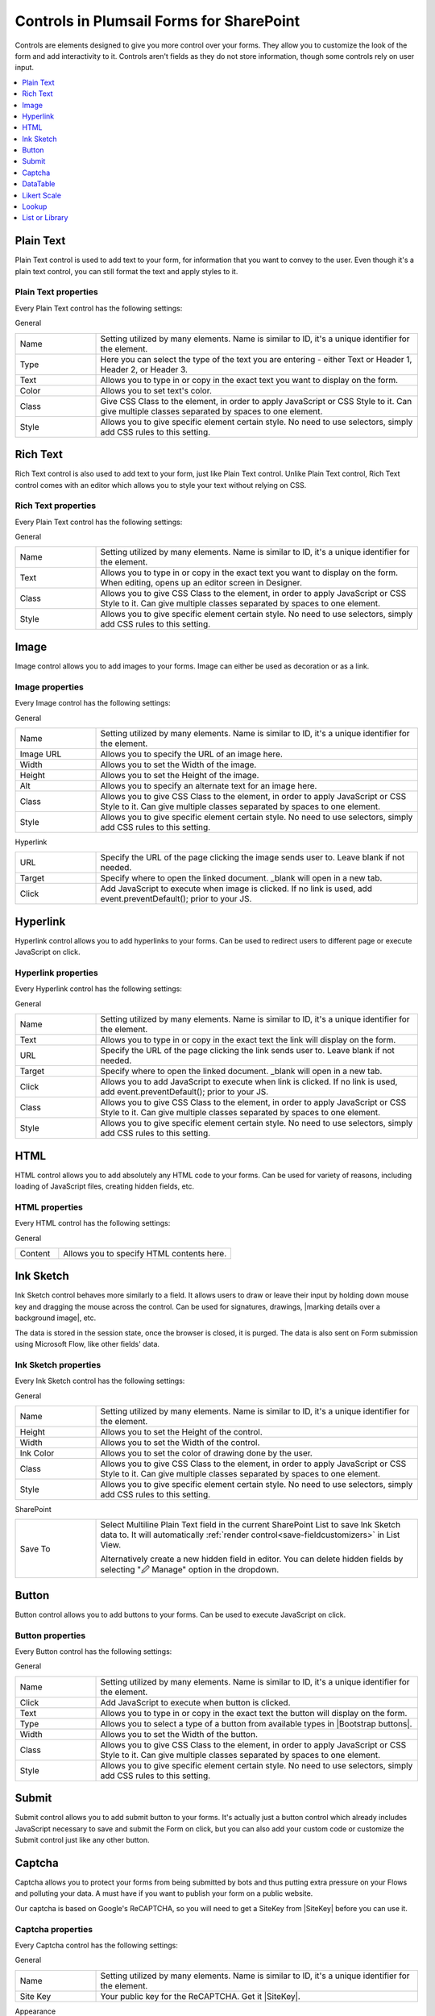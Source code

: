 .. title:: Controls in Plumsail Forms for SharePoint

.. meta::
   :description: Information about controls, such as Text, Image, HTML, Button, Ink Sketch, DataTable, Likert and List or Library, and their properties that you can configure on a form


Controls in Plumsail Forms for SharePoint
==================================================

Controls are elements designed to give you more control over your forms. They allow you to customize the look of the form and add interactivity to it. 
Controls aren't fields as they do not store information, though some controls rely on user input.

.. contents::
 :local:
 :depth: 1
    

Plain Text
-------------------------------------------------------------
Plain Text control is used to add text to your form, for information that you want to convey to the user. 
Even though it's a plain text control, you can still format the text and apply styles to it.

.. image:: ../images/designer/controls/PlainText.png
   :alt: Plain Text

Plain Text properties
~~~~~~~~~~~~~~~~~~~~~~~~~~~~~~~~~~~~~~~~~~~~~~~~~~
Every Plain Text control has the following settings:

General

.. list-table::
    :widths: 10 40

    *   - Name
        - Setting utilized by many elements. Name is similar to ID, it's a unique identifier for the element.
    *   - Type
        - Here you can select the type of the text you are entering - either Text or Header 1, Header 2, or Header 3.
    *   - Text
        - Allows you to type in or copy in the exact text you want to display on the form.
    *   - Color
        - Allows you to set text's color.
    *   - Class 
        - Give CSS Class to the element, in order to apply JavaScript or CSS Style to it. Can give multiple classes separated by spaces to one element.
    *   - Style
        - Allows you to give specific element certain style. No need to use selectors, simply add CSS rules to this setting.

Rich Text
-------------------------------------------------------------
Rich Text control is also used to add text to your form, just like Plain Text control. 
Unlike Plain Text control, Rich Text control comes with an editor which allows you to style your text without relying on CSS.

.. image:: ../images/designer/controls/RichText.png
   :alt: Plain Text

Rich Text properties
~~~~~~~~~~~~~~~~~~~~~~~~~~~~~~~~~~~~~~~~~~~~~~~~~~
Every Plain Text control has the following settings:

General

.. list-table::
    :widths: 10 40
        
    *   - Name
        - Setting utilized by many elements. Name is similar to ID, it's a unique identifier for the element.
    *   - Text
        - Allows you to type in or copy in the exact text you want to display on the form. When editing, opens up an editor screen in Designer.
    *   - Class
        - Allows you to give CSS Class to the element, in order to apply JavaScript or CSS Style to it. Can give multiple classes separated by spaces to one element.
    *   - Style
        - Allows you to give specific element certain style. No need to use selectors, simply add CSS rules to this setting.

Image
-------------------------------------------------------------
Image control allows you to add images to your forms. Image can either be used as decoration or as a link.

Image properties
~~~~~~~~~~~~~~~~~~~~~~~~~~~~~~~~~~~~~~~~~~~~~~~~~~
Every Image control has the following settings:

General

.. list-table::
    :widths: 10 40
        
    *   - Name
        - Setting utilized by many elements. Name is similar to ID, it's a unique identifier for the element.
    *   - Image URL
        - Allows you to specify the URL of an image here.
    *   - Width
        - Allows you to set the Width of the image.
    *   - Height
        - Allows you to set the Height of the image.
    *   - Alt
        - Allows you to specify an alternate text for an image here.
    *   - Class
        - Allows you to give CSS Class to the element, in order to apply JavaScript or CSS Style to it. Can give multiple classes separated by spaces to one element.
    *   - Style
        - Allows you to give specific element certain style. No need to use selectors, simply add CSS rules to this setting.

Hyperlink

.. list-table::
    :widths: 10 40

    *   - URL
        - Specify the URL of the page clicking the image sends user to. Leave blank if not needed.
    *   - Target
        - Specify where to open the linked document. _blank will open in a new tab.
    *   - Click
        - Add JavaScript to execute when image is clicked. If no link is used, add event.preventDefault(); prior to your JS.

Hyperlink
-------------------------------------------------------------
Hyperlink control allows you to add hyperlinks to your forms. Can be used to redirect users to different page or execute JavaScript on click.

Hyperlink properties
~~~~~~~~~~~~~~~~~~~~~~~~~~~~~~~~~~~~~~~~~~~~~~~~~~
Every Hyperlink control has the following settings:

General

.. list-table::
    :widths: 10 40
        
    *   - Name
        - Setting utilized by many elements. Name is similar to ID, it's a unique identifier for the element.
    *   - Text
        - Allows you to type in or copy in the exact text the link will display on the form.
    *   - URL
        - Specify the URL of the page clicking the link sends user to. Leave blank if not needed.
    *   - Target
        - Specify where to open the linked document. _blank will open in a new tab.
    *   - Click
        - Allows you to add JavaScript to execute when link is clicked. If no link is used, add event.preventDefault(); prior to your JS.
    *   - Class
        - Allows you to give CSS Class to the element, in order to apply JavaScript or CSS Style to it. Can give multiple classes separated by spaces to one element.
    *   - Style
        - Allows you to give specific element certain style. No need to use selectors, simply add CSS rules to this setting.

HTML
-------------------------------------------------------------
HTML control allows you to add absolutely any HTML code to your forms. Can be used for variety of reasons, including loading of JavaScript files, creating hidden fields, etc.

HTML properties
~~~~~~~~~~~~~~~~~~~~~~~~~~~~~~~~~~~~~~~~~~~~~~~~~~
Every HTML control has the following settings:

General

.. list-table::
    :widths: 10 40

    *   - Content
        - Allows you to specify HTML contents here.

Ink Sketch
-------------------------------------------------------------
Ink Sketch control behaves more similarly to a field. It allows users to draw or leave their input by holding down mouse key and dragging the mouse across the control.
Can be used for signatures, drawings, |marking details over a background image|, etc.

The data is stored in the session state, once the browser is closed, it is purged. The data is also sent on Form submission using Microsoft Flow, like other fields' data.

.. image:: ../images/designer/controls/InkSketch.png
   :alt: Ink Sketch

.. _designer-inksketch:

Ink Sketch properties
~~~~~~~~~~~~~~~~~~~~~~~~~~~~~~~~~~~~~~~~~~~~~~~~~~
Every Ink Sketch control has the following settings:

General

.. list-table::
    :widths: 10 40
        
    *   - Name
        - Setting utilized by many elements. Name is similar to ID, it's a unique identifier for the element.
    *   - Height
        - Allows you to set the Height of the control.
    *   - Width
        - Allows you to set the Width of the control.
    *   - Ink Color
        - Allows you to set the color of drawing done by the user.
    *   - Class
        - Allows you to give CSS Class to the element, in order to apply JavaScript or CSS Style to it. Can give multiple classes separated by spaces to one element.
    *   - Style
        - Allows you to give specific element certain style. No need to use selectors, simply add CSS rules to this setting.

SharePoint

.. list-table::
    :widths: 10 40
  
    *   - Save To
        - Select Multiline Plain Text field in the current SharePoint List to save Ink Sketch data to. It will automatically :ref:`render control<save-fieldcustomizers>` in List View.
        
          Alternatively create a new hidden field in editor. You can delete hidden fields by selecting "🖉 Manage" option in the dropdown. 

Button
-------------------------------------------------------------
Button control allows you to add buttons to your forms. Can be used to execute JavaScript on click.

.. image:: ../images/designer/controls/Buttons.png
   :alt: Buttons

Button properties
~~~~~~~~~~~~~~~~~~~~~~~~~~~~~~~~~~~~~~~~~~~~~~~~~~
Every Button control has the following settings:

General

.. list-table::
    :widths: 10 40
        
    *   - Name
        - Setting utilized by many elements. Name is similar to ID, it's a unique identifier for the element.
    *   - Click
        - Add JavaScript to execute when button is clicked.
    *   - Text
        - Allows you to type in or copy in the exact text the button will display on the form.
    *   - Type
        - Allows you to select a type of a button from available types in |Bootstrap buttons|.
    *   - Width
        - Allows you to set the Width of the button.
    *   - Class
        - Allows you to give CSS Class to the element, in order to apply JavaScript or CSS Style to it. Can give multiple classes separated by spaces to one element.
    *   - Style
        - Allows you to give specific element certain style. No need to use selectors, simply add CSS rules to this setting.

.. |Bootstrap buttons| raw:: html

   <a href="https://getbootstrap.com/docs/4.0/components/buttons/" target="_blank">Bootstrap buttons</a>

Submit
-------------------------------------------------------------
Submit control allows you to add submit button to your forms. 
It's actually just a button control which already includes JavaScript necessary to save and submit the Form on click, 
but you can also add your custom code or customize the Submit control just like any other button.

.. image:: ../images/designer/controls/Submit.png
   :alt: Submit

.. _designer-captcha:

Captcha
-------------------------------------------------------------
Captcha allows you to protect your forms from being submitted by bots and thus putting extra pressure on your Flows and polluting your data.
A must have if you want to publish your form on a public website. 

Our captcha is based on Google's ReCAPTCHA, so you will need to get a SiteKey from |SiteKey| before you can use it.

.. image:: ../images/designer/controls/Captcha.png
   :alt: Captcha

Captcha properties
~~~~~~~~~~~~~~~~~~~~~~~~~~~~~~~~~~~~~~~~~~~~~~~~~~
Every Captcha control has the following settings:

General

.. list-table::
    :widths: 10 40
        
    *   - Name
        - Setting utilized by many elements. Name is similar to ID, it's a unique identifier for the element.
    *   - Site Key
        - Your public key for the ReCAPTCHA. Get it |SiteKey|. 

Appearance

.. list-table::
    :widths: 10 40

    *   - Size
        - Allows you to select between Normal and Compact size for the Captcha.
    *   - Theme
        - Allows you to select between Light and Dark theme to better suit your form.

.. |SiteKey| raw:: html

   <a href="https://developers.google.com/recaptcha/intro" target="_blank">here</a>

.. _designer-datatable:

DataTable
-------------------------------------------------------------
DataTable is a control which allows you to add dynamic table to your forms. This control is based on |kendoGrid|.

You can set up how many columns the table has and their type, and the users will be able to add entries to this table.

Most configuration for DataTable can be done by editing individual column settings. To add a new column, simply click on the plus symbol:

.. image:: ../images/designer/controls/DataTableColumn.png
   :alt: Add column to DataTable

|

DataTable can be easily submitted to MS Flow and you can use its data as you see fit including creation of HTML tables or SharePoint items.

.. image:: ../images/designer/controls/DataTable.png
   :alt: DataTable

DataTable properties
~~~~~~~~~~~~~~~~~~~~~~~~~~~~~~~~~~~~~~~~~~~~~~~~~~
Every DataTable control has the following settings:

General

.. list-table::
    :widths: 10 40
        
    *   - Name
        - Setting utilized by many elements. Name is similar to ID, it's a unique identifier for the element.
    *   - New Line
        - Allows to select where the new line will be added - at the Top or at the Bottom of the table.
    *   - Delete
        - Allows to select where the delete button will appear - in the first or in the last column.

SharePoint

.. list-table::
    :widths: 10 40
  
    *   - Save To
        - Select Multiline Plain Text field in the current SharePoint List to save DataTable data to. It will automatically :ref:`render control<save-fieldcustomizers>` in List View.
        
          Alternatively create a new hidden field in editor. You can delete hidden fields by selecting "🖉 Manage" option in the dropdown. 

DataTable Column properties
~~~~~~~~~~~~~~~~~~~~~~~~~~~~~~~~~~~~~~~~~~~~~~~~~~
Every DataTable Column has the following settings:

General

.. list-table::
    :widths: 10 40

    *   - Title
        - Allows to set the title of the column.
    *   - Type
        - Allows to select the type of the data for the column - can be either String, Number, Boolean, Date or Dropdown.
    *   - Required
        - Allows to set the column as mandatory for the record to be added.
    *   - Name
        - Setting utilized by many elements. Name is similar to ID, it's a unique identifier for the element.
    *   - Width
        - Allows you to set the Width of the column.

.. |kendoGrid| raw:: html

    <a href="https://docs.telerik.com/kendo-ui/api/javascript/ui/grid" target="_blank">kendoGrid</a>

.. |marking details over a background image| raw:: html

    <a href="https://plumsail.com/docs/forms-web/how-to/notes-on-an-image.html" target="_blank">marking details over a background image</a>

.. _designer-likert:

Likert Scale
-------------------------------------------------------------
Likert Scale is a control which allows you to gather detailed feedback from the user.

You can set up as many questions as you want in the Likert Scale, as well as choose the available answer options.

Likert Scale can be easily submitted to MS Flow or stored in a hidden field in a SharePoint List.

.. image:: ../images/designer/controls/LikertScale.png
   :alt: Likert Scale

.. _designer-datatable-properties:

Likert Scale properties
~~~~~~~~~~~~~~~~~~~~~~~~~~~~~~~~~~~~~~~~~~~~~~~~~~
Every Likert Scale control has the following settings:

General

.. list-table::
    :widths: 10 40
        
    *   - Name
        - Setting utilized by many elements. Name is similar to ID, it's a unique identifier for the element.
    *   - Questions
        - Enter how many questions the Likert Scale will have - each question starts form a new line.
    *   - Answers
        - Select labels for available answers. Each one adds an additional answer to the control.
    *   - Type
        - Select type of answers user can input into the Scale. The types include: Radio, Checkbox, String, Number, Dropdown.
    *   - Items
        - Select available choices in the dropdown answers. Only available if Type is set to Dropdown.
  
SharePoint

.. list-table::
    :widths: 10 40
  
    *   - Save To
        - Select Multiline Plain Text field in the current SharePoint List to save Likert Scale data to. It will automatically :ref:`render control<save-fieldcustomizers>` in List View.
        
          Alternatively create a new hidden field in editor. You can delete hidden fields by selecting "🖉 Manage" option in the dropdown. 
    *   - Read-only
        - If set to read-only state, will only display data.


.. _designer-lookupcontrol:

Lookup
-------------------------------------------------------------
Lookup control functions very similarly to a SharePoint Lookup field, but can be used to **connect to different sites and even site collections**.

Since it's only a control, and not a SharePoint column, it's value can only be stored as text and wouldn't autoupdate if the source value changes.

|lookup|

.. |lookup| image:: ../images/designer/controls/designer-lookup-control.png
   :alt: Search lookup

Users can search for items and add new items if such an option is enabled.

Lookup properties
~~~~~~~~~~~~~~~~~~~~~~~~~~~~~~~~~~~~~~~~~~~~~~~~~~
Every Lookup control has the following settings:

General

.. list-table::
    :widths: 10 40

    *   - Title
        - Change title text that appears next to the Lookup control, similar to any other field's Title.
    *   - Name
        - Setting utilized by many elements. Name is similar to ID, it's a unique identifier for the element.
    *   - Data Source
        - This setting allows you to select which SharePoint list or library will be used as data source, which field will be loaded from it.
          
          Please, note that you can change the site and select any site within your tenant.
    *   - Save To
        - Select column to save value to. Since it’s only a control, and not a SharePoint column, it’s value is stored as text in a regular SharePoint single-line text field. 
    *   - Required
        - Set control as required or not. False by default.
    *   - Hint
        - Add text to be displayed as a hint inside of control, until some value is entered by a user.
    *   - Orientation
        - Select if the title is displayed on the left from control or on top of it, giving more space to the control itself. Might automatically switch if not enough space.
    *   - Read-only
        - Prevents user from being able to add new items, edit or delete existing ones.
    *   - Selection
        - Choose between Single or Multiple selection for the control.
    *   - Operator
        - Determines how the search is handled by the lookup. Has two options: StartsWith - only show items that start with the entered value, Contains - show all items that contain the entered value.
    *   - Add New
        - Allows users to add new values to the source list of the Lookup. User must enter value that doesn't exist yet, then there will be an option to add new item.
    *   - Extra Fields
        - Select fields from the list that also need to be loaded. By default, only ID and 'Display Field' are retrieved. Extra fields can accessed with JavaScript. When adding Lookup fields in Extra Fields setting, do not forget to format them like this: **Category/ID**, **Category/Title**. Uses OData *$select* query option - read more |REST|.
    *   - Expand
        - In the Expand setting you need to enter the Lookup field that you are getting in Extra Fields, such as: **Category**. Uses OData *$expand* query option.
    *   - Order By
        - Select a field to display available options in a specific order.
    *   - Order Type
        - Available if Order By property is set - select Ascending or Descending order.
    *   - Class
        - Give CSS Class to the element, in order to apply JavaScript or CSS Style to it. Can give multiple classes separated by spaces to one element.
    *   - Style
        - Allows you to give specific element certain style. No need to use selectors, simply add CSS rules to this setting.

Filter

.. list-table::
    :widths: 10 40

    *   - Depends on
        - Select what field in the current list will be used for filtering items available in the Lookup control. For complex fields, such as Lookup or Person, also select which property to match (ID, Title or Email, Display Name, etc.)
    *   - Match to
        - Select what field in the source list has to match the field selected in **Depends on** property. For more information on filtering, refer to our :doc:`Filter lookup fields article <../how-to/lookup-filter>`.

.. |REST| raw:: html

   <a href="https://docs.microsoft.com/en-us/sharepoint/dev/sp-add-ins/use-odata-query-operations-in-sharepoint-rest-requests#select-fields-to-return/" target="_blank">here</a>
.. _designer-listorlibrary:

List or Library
-------------------------------------------------------------
List or Library is a control which allows you to view, edit, add or delete items or documents to related SharePoint List or Document Library from within the form.

This control is extremely powerful and versatile - it supports filtering, selecting root folder, uploading multiple documents at once and much more.

|listorlibrary|

.. |listorlibrary| image:: ../images/designer/controls/ListOrLibrary.png
   :alt: List or Library control

Default editing mod allows to open items in dialog:

|dialog|

.. |dialog| image:: ../images/designer/controls/ListOrLibraryDialog.png
   :alt: Dialog editing

Alternative editing mode allows inline editing on the form:

|inline|

.. |inline| image:: ../images/designer/controls/ListOrLibraryInline.png
   :alt: Inline editing

Starting with **v1.4.4** you can select multiple items in control:

|multiple|

.. |multiple| image:: ../images/designer/controls/ListOrLibraryMultiple.png
   :alt: Multiple items can be selected


List or Library properties
~~~~~~~~~~~~~~~~~~~~~~~~~~~~~~~~~~~~~~~~~~~~~~~~~~
Every List or Library control has the following settings:

General

.. list-table::
    :widths: 10 40

    *   - Name
        - Setting utilized by many elements. Name is similar to ID, it's a unique identifier for the element.
    *   - Data Source
        - This setting allows you to select which List or Library will be used as Source, which View will be shown on the form.
          
          It also includes **Lookup Field** - if Source List has a lookup field to Parent list, items will automatically be filtered by it. 
          
          Newly created items will get automatically assigned with the current item ID in this Lookup. New Form needs to be saved first.

    *   - Read-only
        - Prevents user from being able to add new items, edit or delete existing ones.
    *   - Editing
        - Choose between Dialog and Inline editing. The formet launches dialog to create new and modify existing items, and the latter allows you to do it right on the form.
    *   - Root Folder
        - Type in the name of the folder inside List or Library and user will only be able to see its contents inside the control.
    *   - Height
        - Height of List or Library control in pixels. Usually, the control takes as much space as necessary to show all items on the page, but if Height is set, the control gets a scrollbar.